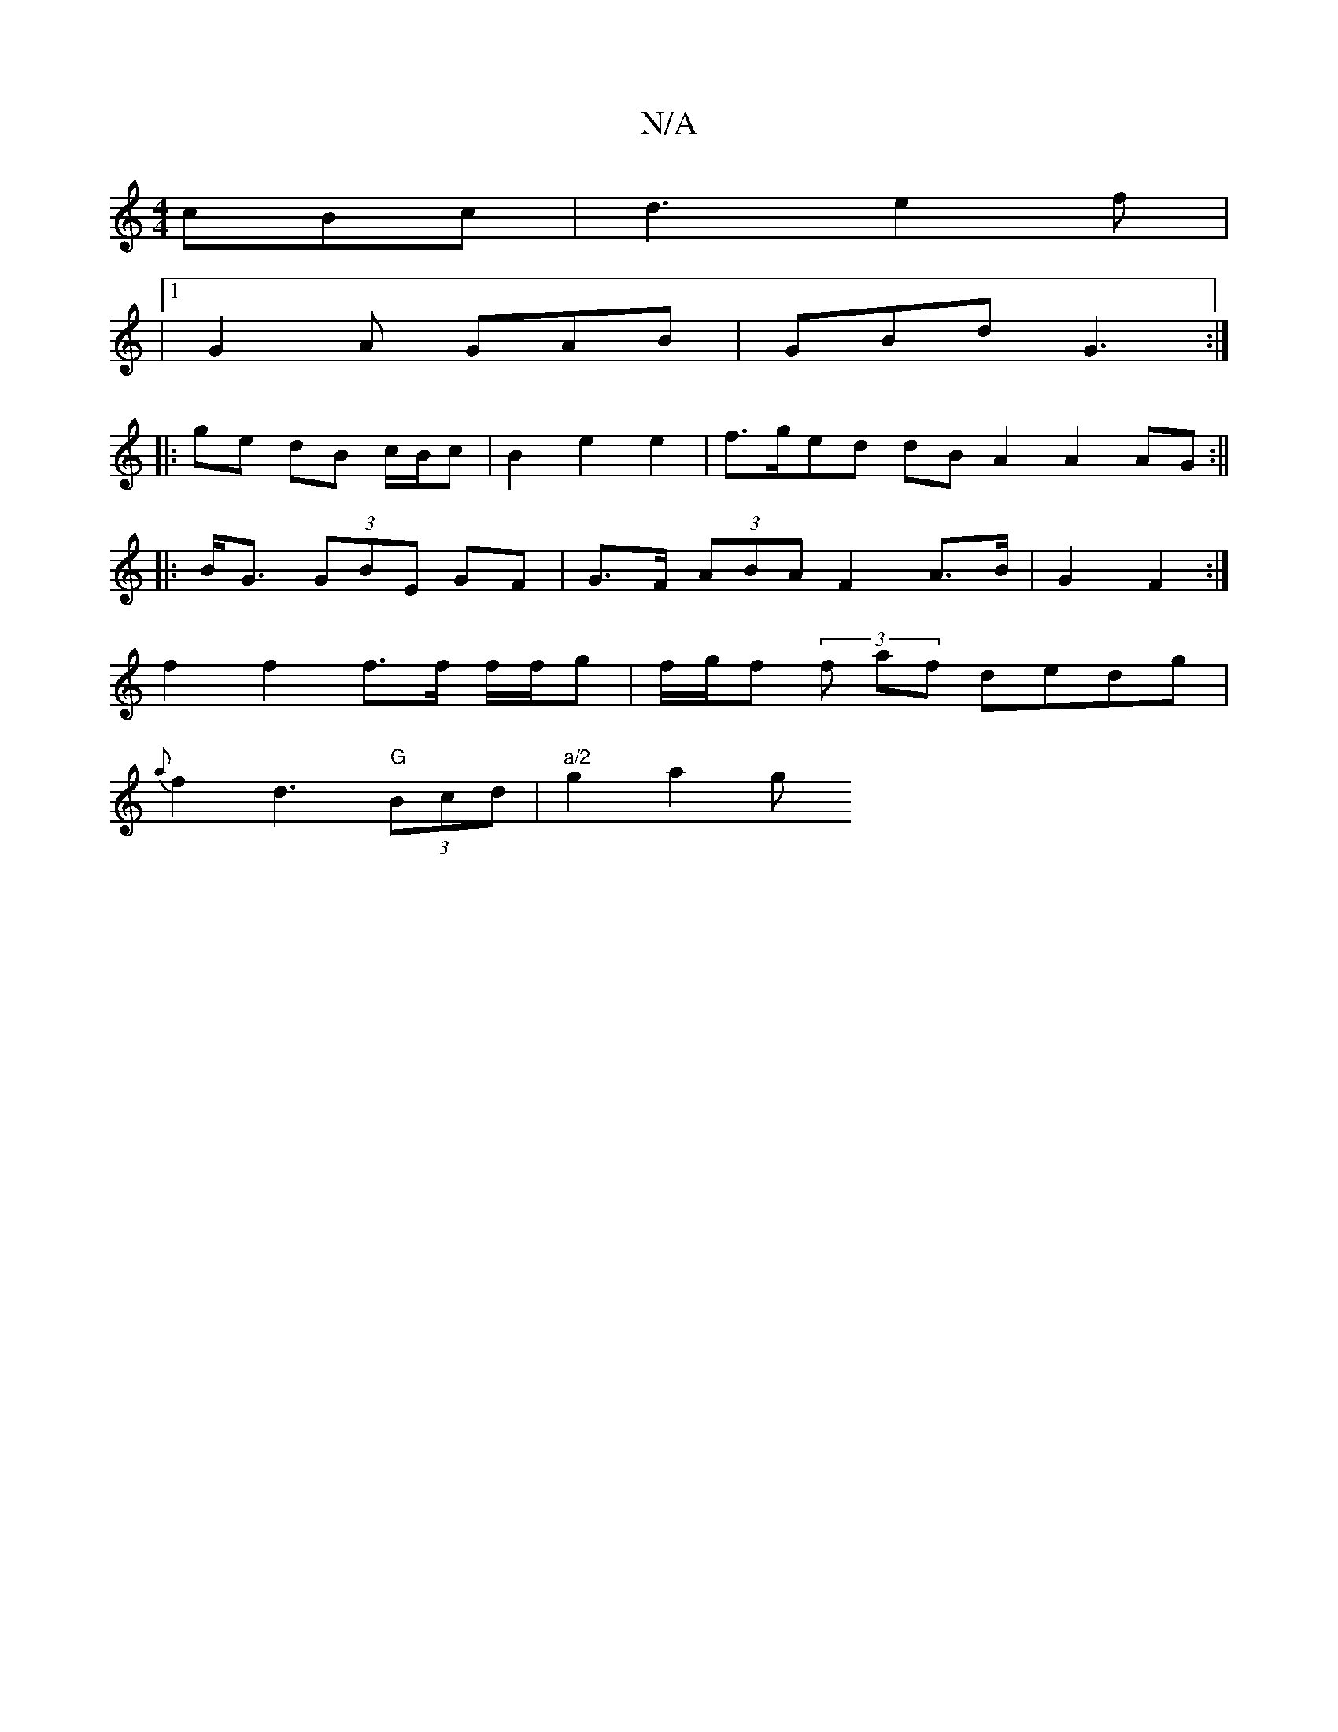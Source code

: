 X:1
T:N/A
M:4/4
R:N/A
K:Cmajor
 cBc | d3 e2 f |
|1 G2A GAB | GBd G3 :|
|:ge dB c/B/c | B2 e2 e2 | f>ged dB A2 A2 AG:||
|:B<G (3GBE GF | G>F (3ABA F2 A>B | G2 F2 :|
f2f2 f>f f/f/g |f/g/f (3f af dedg |
{a}f2 d3 "G"(3Bcd |"a/2"g2 a2 g